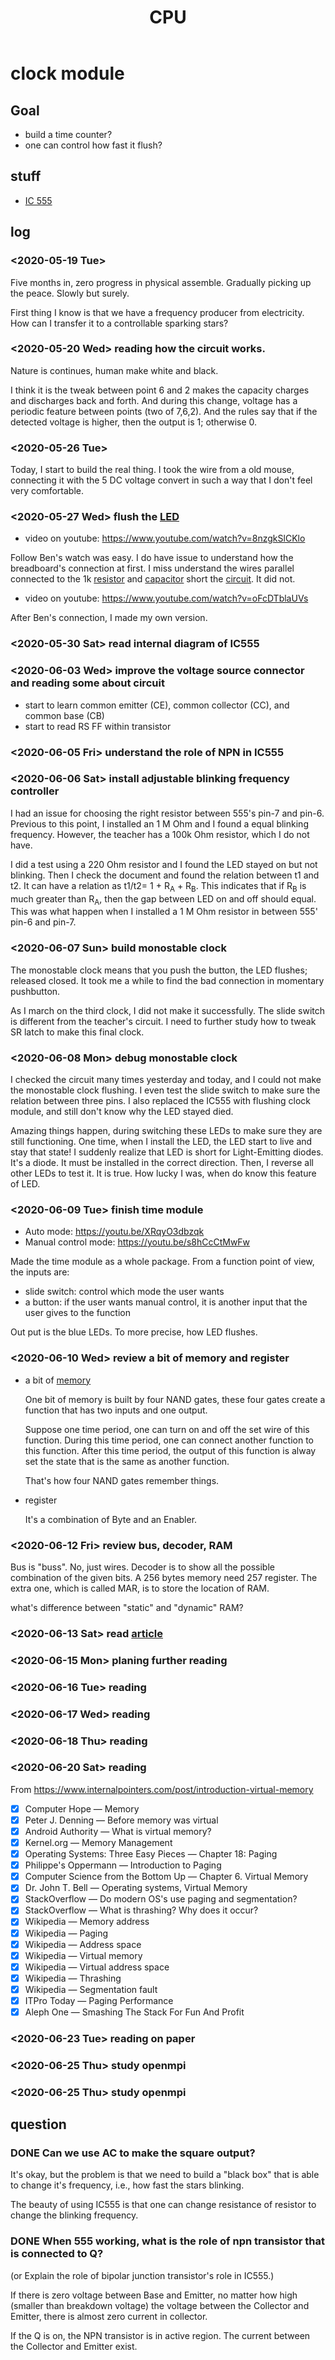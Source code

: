 #+title: CPU
* clock module
** Goal
- build a time counter?
- one can control how fast it flush?
** stuff
- [[https://www.youtube.com/watch?v=i0SNb__dkYI][IC 555]]
** log
*** <2020-05-19 Tue>
Five months in, zero progress in physical assemble. Gradually picking
up the peace. Slowly but surely.

First thing I know is that we have a frequency producer from
electricity. How can I transfer it to a controllable sparking stars?
*** <2020-05-20 Wed> reading how the circuit works.
    :PROPERTIES:
    :ID:       8d4ab0c0-7a9d-4f89-9ede-40be9a81ea15
    :END:
[[file:FIG/nature.png]]

Nature is continues, human make white and black.

I think it is the tweak between point 6 and 2 makes the capacity
charges and discharges back and forth. And during this change, voltage
has a periodic feature between points (two of 7,6,2). And the rules
say that if the detected voltage is higher, then the output is 1;
otherwise 0.
*** <2020-05-26 Tue>
Today, I start to build the real thing. I took the wire from a old
mouse, connecting it with the 5 DC voltage convert in such a way that
I don't feel very comfortable.

[[file:FIG/ini-5-voltage-in.png]]
*** <2020-05-27 Wed> flush the [[file:../20200730153559-led.org][LED]]
    :LOGBOOK:
    - State "TODO"       from "HOLD"       [2020-05-30 Sat 22:27]
    :END:
- video on youtube: https://www.youtube.com/watch?v=8nzgkSlCKlo
Follow Ben's watch was easy. I do have issue to understand how the
breadboard's connection at first. I miss understand the wires
parallel connected to the 1k [[file:../20200725114650-resistor.org][resistor]] and [[file:../20200725114640-capacitor.org][capacitor]] short the [[file:../20200725114631-circuit.org][circuit]].
It did not.

- video on youtube: https://www.youtube.com/watch?v=oFcDTblaUVs
After Ben's connection, I made my own version.
*** <2020-05-30 Sat> read internal diagram of IC555
*** <2020-06-03 Wed> improve the voltage source connector and reading some about circuit
- start to learn common emitter (CE), common collector (CC), and
  common base (CB)
- start to read RS FF within transistor
*** <2020-06-05 Fri> understand the role of NPN in IC555
*** <2020-06-06 Sat> install adjustable blinking frequency controller
I had an issue for choosing the right resistor between 555's pin-7 and
pin-6. Previous to this point, I installed an 1 M Ohm and I found a
equal blinking frequency. However, the teacher has a 100k Ohm
resistor, which I do not have.

I did a test using a 220 Ohm resistor and I found the LED stayed on
but not blinking. Then I check the document and found the relation
between t1 and t2. It can have a relation as t1/t2= 1 + R_A + R_B.
This indicates that if R_B is much greater than R_A, then the gap
between LED on and off should equal. This was what happen when I
installed a 1 M Ohm resistor in between 555' pin-6 and pin-7.
*** <2020-06-07 Sun> build monostable clock
The monostable clock means that you push the button, the LED flushes;
released closed. It took me a while to find the bad connection in
momentary pushbutton.

As I march on the third clock, I did not make it successfully. The
slide switch is different from the teacher's circuit. I need to
further study how to tweak SR latch to make this final clock.
*** <2020-06-08 Mon> debug monostable clock
I checked the circuit many times yesterday and today, and I could not
make the monostable clock flushing. I even test the slide switch to
make sure the relation between three pins. I also replaced the IC555
with flushing clock module, and still don't know why the LED stayed
died.

Amazing things happen, during switching these LEDs to make sure they
are still functioning. One time, when I install the LED, the LED start
to live and stay that state! I suddenly realize that LED is short for
Light-Emitting diodes. It's a diode. It must be installed in the
correct direction. Then, I reverse all other LEDs to test it. It is
true. How lucky I was, when do know this feature of LED.
*** <2020-06-09 Tue> finish time module
- Auto mode: https://youtu.be/XRqyO3dbzqk
- Manual control mode: https://youtu.be/s8hCcCtMwFw

Made the time module as a whole package. From a function
point of view, the inputs are:

- slide switch: control which mode the user wants
- a button: if the user wants manual control, it is another input that
  the user gives to the function

Out put is the blue LEDs. To more precise, how LED flushes.
*** <2020-06-10 Wed> review a bit of memory and register
- a bit of [[file:../20200613145215-virtual_memory.org][memory]]

  One bit of memory is built by four NAND gates, these four gates
  create a function that has two inputs and one output.

  Suppose one time period, one can turn on and off the set wire of this
  function. During this time period, one can connect another function to
  this function. After this time period, the output of this function
  is alway set the state that is the same as another function.

  That's how four NAND gates remember things.

- register

  It's a combination of Byte and an Enabler.


*** <2020-06-12 Fri> review bus, decoder, RAM
Bus is "buss". No, just wires. Decoder is to show all the possible
combination of the given bits. A 256 bytes memory need 257 register.
The extra one, which is called MAR, is to store the location of RAM.

what's difference between "static" and "dynamic" RAM?

*** <2020-06-13 Sat> read [[https://www.internalpointers.com/post/introduction-virtual-memory][article]]

*** <2020-06-15 Mon> planing further reading
*** <2020-06-16 Tue> reading
*** <2020-06-17 Wed> reading
*** <2020-06-18 Thu> reading
*** <2020-06-20 Sat> reading
    From
    https://www.internalpointers.com/post/introduction-virtual-memory

 - [X] Computer Hope — Memory
 - [X] Peter J. Denning — Before memory was virtual
 - [X] Android Authority — What is virtual memory?
 - [X] Kernel.org — Memory Management
 - [X] Operating Systems: Three Easy Pieces — Chapter 18: Paging
 - [X] Philippe's Oppermann — Introduction to Paging
 - [X] Computer Science from the Bottom Up — Chapter 6. Virtual Memory
 - [X] Dr. John T. Bell — Operating systems, Virtual Memory
 - [X] StackOverflow — Do modern OS's use paging and segmentation?
 - [X] StackOverflow — What is thrashing? Why does it occur?
 - [X] Wikipedia — Memory address
 - [X] Wikipedia — Paging
 - [X] Wikipedia — Address space
 - [X] Wikipedia — Virtual memory
 - [X] Wikipedia — Virtual address space
 - [X] Wikipedia — Thrashing
 - [X] Wikipedia — Segmentation fault
 - [X] ITPro Today — Paging Performance
 - [X] Aleph One — Smashing The Stack For Fun And Profit
*** <2020-06-23 Tue> reading on paper
*** <2020-06-25 Thu> study openmpi
*** <2020-06-25 Thu> study openmpi
** question
*** DONE Can we use AC to make the square output?
It's okay, but the problem is that we need to build a "black box" that
is able to change it's frequency, i.e., how fast the stars blinking.

The beauty of using IC555 is that one can change resistance of
resistor to change the blinking frequency.
*** DONE When 555 working, what is the role of npn transistor that is connected to Q?

    (or Explain the role of bipolar junction transistor's role in IC555.)

    If there is zero voltage between Base and Emitter, no matter how
    high (smaller than breakdown voltage) the voltage between the
    Collector and Emitter, there is almost zero current in collector.

    If the Q is on, the NPN transistor is in active region. The
    current between the Collector and Emitter exist.
